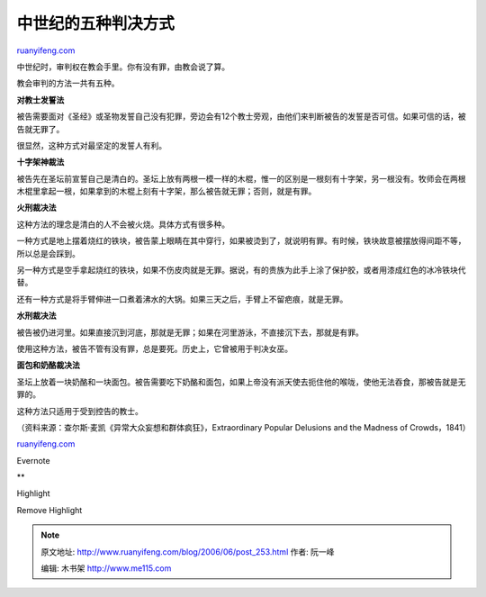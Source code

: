 .. _200606_post_253:

中世纪的五种判决方式
=======================================

`ruanyifeng.com <http://www.ruanyifeng.com/blog/2006/06/post_253.html>`__

中世纪时，审判权在教会手里。你有没有罪，由教会说了算。

教会审判的方法一共有五种。

**对教士发誓法**

被告需要面对《圣经》或圣物发誓自己没有犯罪，旁边会有12个教士旁观，由他们来判断被告的发誓是否可信。如果可信的话，被告就无罪了。

很显然，这种方式对最坚定的发誓人有利。

**十字架神裁法**

被告先在圣坛前宣誓自己是清白的。圣坛上放有两根一模一样的木棍，惟一的区别是一根刻有十字架，另一根没有。牧师会在两根木棍里拿起一根，如果拿到的木棍上刻有十字架，那么被告就无罪；否则，就是有罪。

**火刑裁决法**

这种方法的理念是清白的人不会被火烧。具体方式有很多种。

一种方式是地上摆着烧红的铁块，被告蒙上眼睛在其中穿行，如果被烫到了，就说明有罪。有时候，铁块故意被摆放得间距不等，所以总是会踩到。

另一种方式是空手拿起烧红的铁块，如果不伤皮肉就是无罪。据说，有的贵族为此手上涂了保护胶，或者用漆成红色的冰冷铁块代替。

还有一种方式是将手臂伸进一口煮着沸水的大锅。如果三天之后，手臂上不留疤痕，就是无罪。

**水刑裁决法**

被告被仍进河里。如果直接沉到河底，那就是无罪；如果在河里游泳，不直接沉下去，那就是有罪。

使用这种方法，被告不管有没有罪，总是要死。历史上，它曾被用于判决女巫。

**面包和奶酪裁决法**

圣坛上放着一块奶酪和一块面包。被告需要吃下奶酪和面包，如果上帝没有派天使去扼住他的喉咙，使他无法吞食，那被告就是无罪的。

这种方法只适用于受到控告的教士。

（资料来源：查尔斯·麦凯《异常大众妄想和群体疯狂》，Extraordinary Popular
Delusions and the Madness of Crowds，1841）

`ruanyifeng.com <http://www.ruanyifeng.com/blog/2006/06/post_253.html>`__

Evernote

**

Highlight

Remove Highlight

.. note::
    原文地址: http://www.ruanyifeng.com/blog/2006/06/post_253.html 
    作者: 阮一峰 

    编辑: 木书架 http://www.me115.com